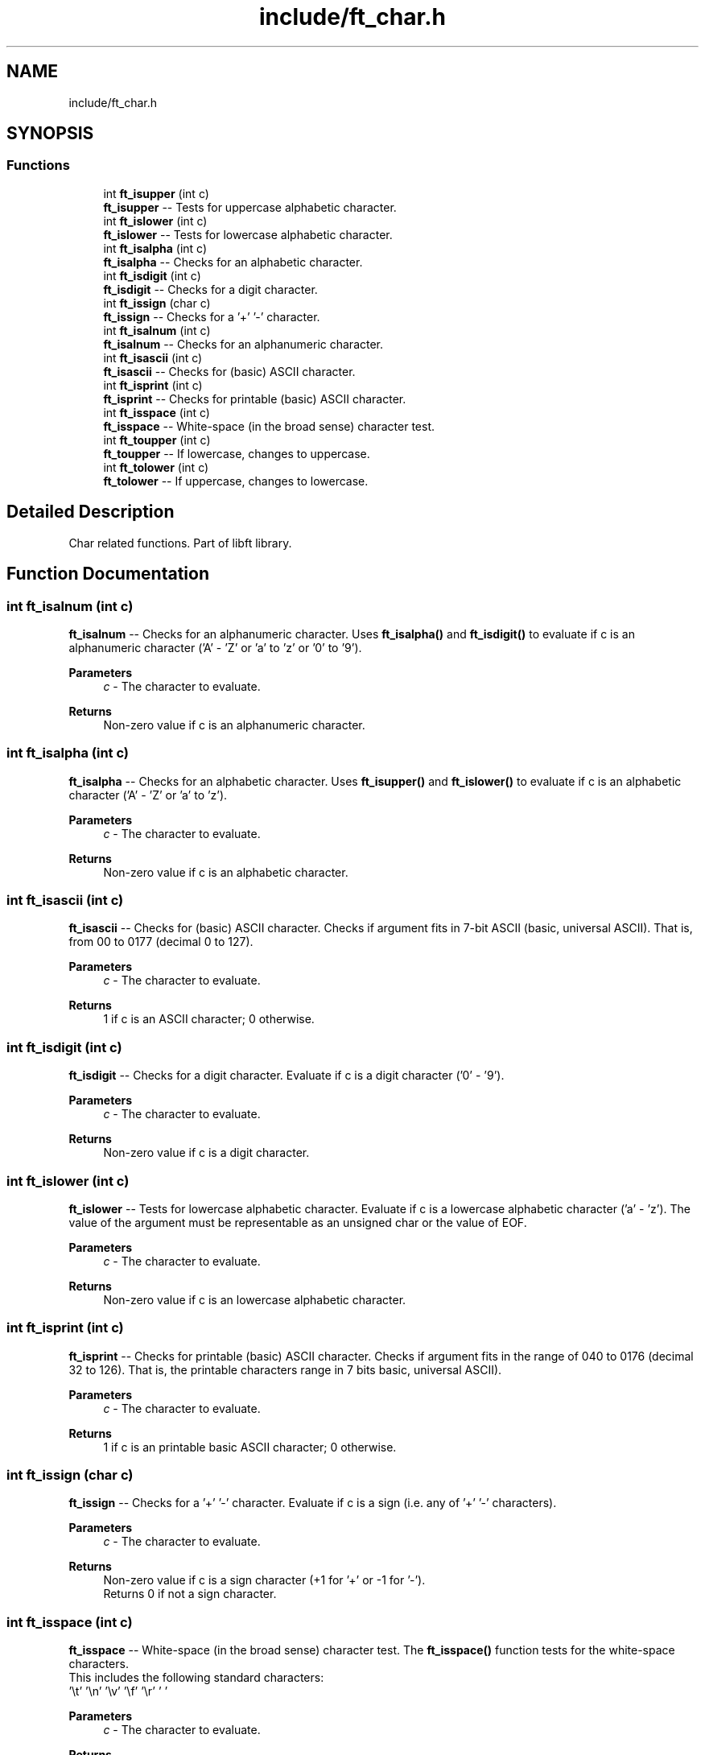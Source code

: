 .TH "include/ft_char.h" 3 "Thu Jul 25 2024" "Version 2024-07-25" "Library libft" \" -*- nroff -*-
.ad l
.nh
.SH NAME
include/ft_char.h
.SH SYNOPSIS
.br
.PP
.SS "Functions"

.in +1c
.ti -1c
.RI "int \fBft_isupper\fP (int c)"
.br
.RI "\fBft_isupper\fP -- Tests for uppercase alphabetic character\&. "
.ti -1c
.RI "int \fBft_islower\fP (int c)"
.br
.RI "\fBft_islower\fP -- Tests for lowercase alphabetic character\&. "
.ti -1c
.RI "int \fBft_isalpha\fP (int c)"
.br
.RI "\fBft_isalpha\fP -- Checks for an alphabetic character\&. "
.ti -1c
.RI "int \fBft_isdigit\fP (int c)"
.br
.RI "\fBft_isdigit\fP -- Checks for a digit character\&. "
.ti -1c
.RI "int \fBft_issign\fP (char c)"
.br
.RI "\fBft_issign\fP -- Checks for a '+' '-' character\&. "
.ti -1c
.RI "int \fBft_isalnum\fP (int c)"
.br
.RI "\fBft_isalnum\fP -- Checks for an alphanumeric character\&. "
.ti -1c
.RI "int \fBft_isascii\fP (int c)"
.br
.RI "\fBft_isascii\fP -- Checks for (basic) ASCII character\&. "
.ti -1c
.RI "int \fBft_isprint\fP (int c)"
.br
.RI "\fBft_isprint\fP -- Checks for printable (basic) ASCII character\&. "
.ti -1c
.RI "int \fBft_isspace\fP (int c)"
.br
.RI "\fBft_isspace\fP -- White-space (in the broad sense) character test\&. "
.ti -1c
.RI "int \fBft_toupper\fP (int c)"
.br
.RI "\fBft_toupper\fP -- If lowercase, changes to uppercase\&. "
.ti -1c
.RI "int \fBft_tolower\fP (int c)"
.br
.RI "\fBft_tolower\fP -- If uppercase, changes to lowercase\&. "
.in -1c
.SH "Detailed Description"
.PP 
Char related functions\&. Part of libft library\&. 
.SH "Function Documentation"
.PP 
.SS "int ft_isalnum (int c)"

.PP
\fBft_isalnum\fP -- Checks for an alphanumeric character\&. Uses \fBft_isalpha()\fP and \fBft_isdigit()\fP to evaluate if c is an alphanumeric character ('A' - 'Z' or 'a' to 'z' or '0' to '9')\&.
.PP
\fBParameters\fP
.RS 4
\fIc\fP - The character to evaluate\&.
.RE
.PP
\fBReturns\fP
.RS 4
Non-zero value if c is an alphanumeric character\&. 
.RE
.PP

.SS "int ft_isalpha (int c)"

.PP
\fBft_isalpha\fP -- Checks for an alphabetic character\&. Uses \fBft_isupper()\fP and \fBft_islower()\fP to evaluate if c is an alphabetic character ('A' - 'Z' or 'a' to 'z')\&.
.PP
\fBParameters\fP
.RS 4
\fIc\fP - The character to evaluate\&.
.RE
.PP
\fBReturns\fP
.RS 4
Non-zero value if c is an alphabetic character\&. 
.RE
.PP

.SS "int ft_isascii (int c)"

.PP
\fBft_isascii\fP -- Checks for (basic) ASCII character\&. Checks if argument fits in 7-bit ASCII (basic, universal ASCII)\&. That is, from 00 to 0177 (decimal 0 to 127)\&.
.PP
\fBParameters\fP
.RS 4
\fIc\fP - The character to evaluate\&.
.RE
.PP
\fBReturns\fP
.RS 4
1 if c is an ASCII character; 0 otherwise\&. 
.RE
.PP

.SS "int ft_isdigit (int c)"

.PP
\fBft_isdigit\fP -- Checks for a digit character\&. Evaluate if c is a digit character ('0' - '9')\&.
.PP
\fBParameters\fP
.RS 4
\fIc\fP - The character to evaluate\&.
.RE
.PP
\fBReturns\fP
.RS 4
Non-zero value if c is a digit character\&. 
.RE
.PP

.SS "int ft_islower (int c)"

.PP
\fBft_islower\fP -- Tests for lowercase alphabetic character\&. Evaluate if c is a lowercase alphabetic character ('a' - 'z')\&. The value of the argument must be representable as an unsigned char or the value of EOF\&.
.PP
\fBParameters\fP
.RS 4
\fIc\fP - The character to evaluate\&.
.RE
.PP
\fBReturns\fP
.RS 4
Non-zero value if c is an lowercase alphabetic character\&. 
.RE
.PP

.SS "int ft_isprint (int c)"

.PP
\fBft_isprint\fP -- Checks for printable (basic) ASCII character\&. Checks if argument fits in the range of 040 to 0176 (decimal 32 to 126)\&. That is, the printable characters range in 7 bits basic, universal ASCII)\&.
.PP
\fBParameters\fP
.RS 4
\fIc\fP - The character to evaluate\&.
.RE
.PP
\fBReturns\fP
.RS 4
1 if c is an printable basic ASCII character; 0 otherwise\&. 
.RE
.PP

.SS "int ft_issign (char c)"

.PP
\fBft_issign\fP -- Checks for a '+' '-' character\&. Evaluate if c is a sign (i\&.e\&. any of '+' '-' characters)\&.
.PP
\fBParameters\fP
.RS 4
\fIc\fP - The character to evaluate\&.
.RE
.PP
\fBReturns\fP
.RS 4
Non-zero value if c is a sign character (+1 for '+' or -1 for '-')\&. 
.br
 Returns 0 if not a sign character\&. 
.RE
.PP

.SS "int ft_isspace (int c)"

.PP
\fBft_isspace\fP -- White-space (in the broad sense) character test\&. The \fBft_isspace()\fP function tests for the white-space characters\&. 
.br
 This includes the following standard characters: 
.br
 '\\t' '\\n' '\\v' '\\f' '\\r' ' '
.PP
\fBParameters\fP
.RS 4
\fIc\fP - The character to evaluate\&.
.RE
.PP
\fBReturns\fP
.RS 4
1 if c is a white space in the broad sense; 0 otherwise\&. 
.RE
.PP

.SS "int ft_isupper (int c)"

.PP
\fBft_isupper\fP -- Tests for uppercase alphabetic character\&. Evaluate if c is an uppercase alphabetic character ('A' - 'Z')\&. 
.br
 The value of the argument must be representable as an unsigned char or the value of EOF\&.
.PP
\fBParameters\fP
.RS 4
\fIc\fP - The character to evaluate\&.
.RE
.PP
\fBReturns\fP
.RS 4
Non-zero value if c is an uppercase alphabetic character\&. 
.RE
.PP

.SS "int ft_tolower (int c)"

.PP
\fBft_tolower\fP -- If uppercase, changes to lowercase\&. If argument is an uppercase letter, this function returns its lowercase version\&.
.PP
\fBParameters\fP
.RS 4
\fIc\fP - The character to evaluate\&.
.RE
.PP
\fBReturns\fP
.RS 4
If argument char is uppercase, the return is its lowercase version\&. 
.br
 Otherwise the return is the original char c\&. 
.RE
.PP

.SS "int ft_toupper (int c)"

.PP
\fBft_toupper\fP -- If lowercase, changes to uppercase\&. If argument is a lowercase letter, this function returns its uppercase version\&.
.PP
\fBParameters\fP
.RS 4
\fIc\fP - The character to evaluate\&.
.RE
.PP
\fBReturns\fP
.RS 4
If argument char is lowercase, the return is its uppercase version\&. 
.br
 Otherwise the return is the original char c\&. 
.RE
.PP

.SH "Author"
.PP 
Generated automatically by Doxygen for Library libft from the source code\&.
